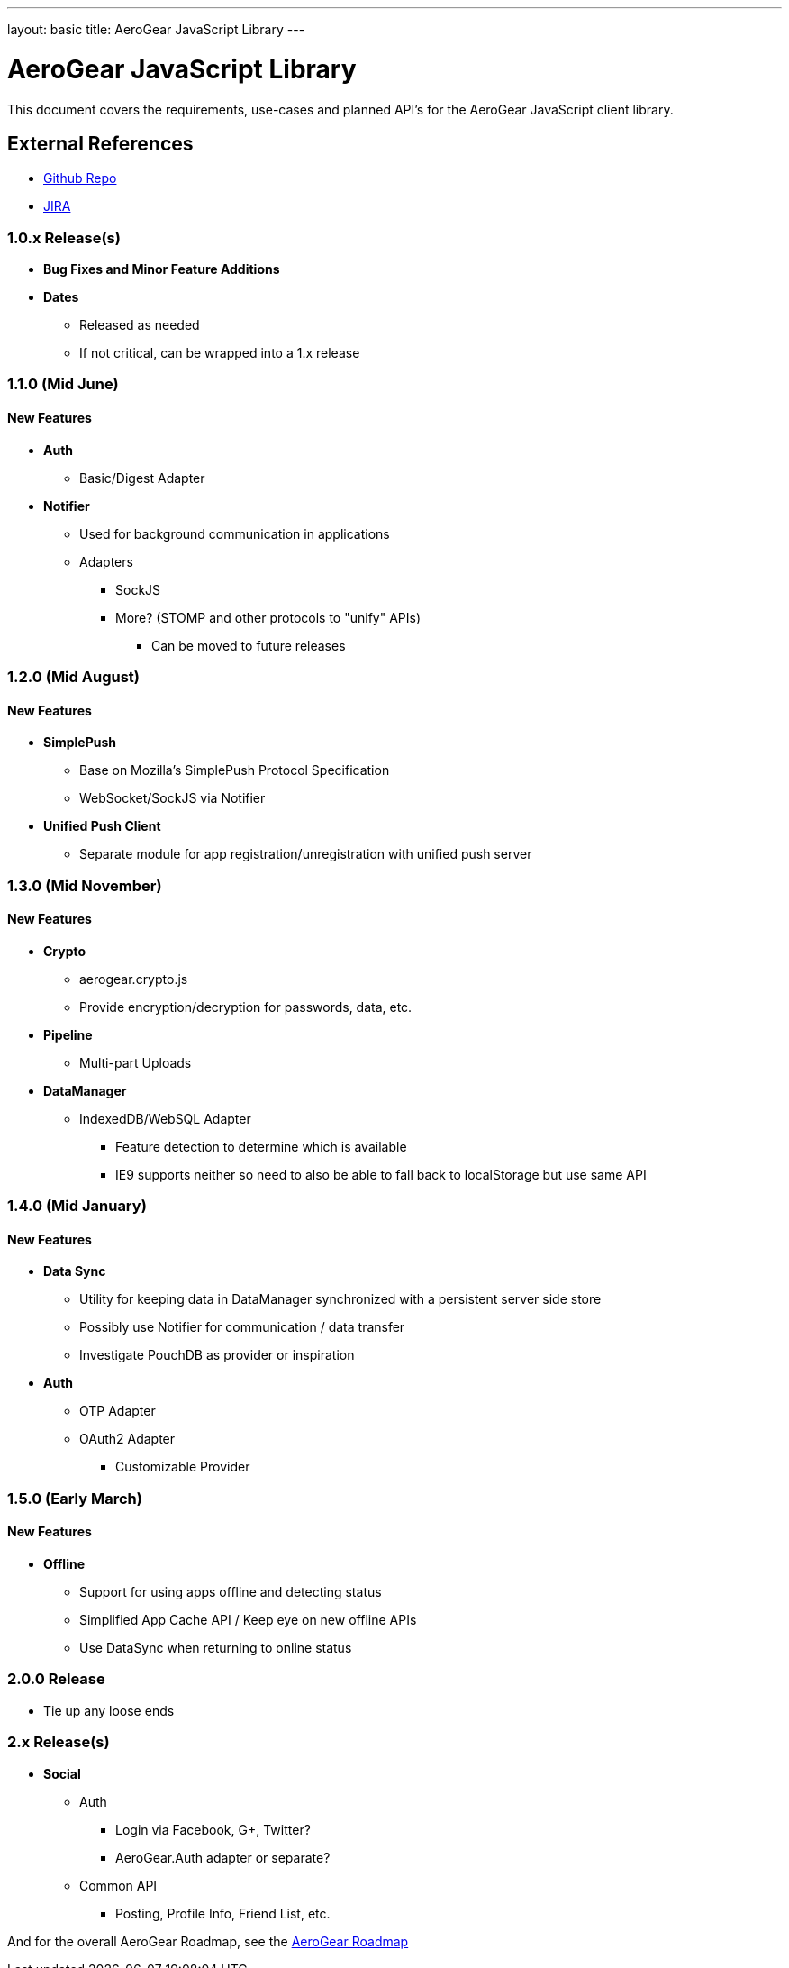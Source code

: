---
layout: basic
title: AeroGear JavaScript Library
---

AeroGear JavaScript Library
===========================
:Author: Kris Borchers

This document covers the requirements, use-cases and planned API's for the AeroGear JavaScript client library.

External References
-------------------

* link:https://github.com/aerogear/aerogear-js/[Github Repo]
* link:https://issues.jboss.org/browse/AGJS/[JIRA]

1.0.x Release(s)
~~~~~~~~~~~~~~~~
* *Bug Fixes and Minor Feature Additions*
* *Dates*
** Released as needed
** If not critical, can be wrapped into a 1.x release

1.1.0 (Mid June)
~~~~~~~~~~~~~~~~
New Features
^^^^^^^^^^^^
* *Auth*
** Basic/Digest Adapter
* *Notifier*
** Used for background communication in applications
** Adapters
*** SockJS
*** More? (STOMP and other protocols to "unify" APIs)
**** Can be moved to future releases

1.2.0 (Mid August)
~~~~~~~~~~~~~~~~~~
New Features
^^^^^^^^^^^^
* *SimplePush*
** Base on Mozilla's SimplePush Protocol Specification
** WebSocket/SockJS via Notifier
* *Unified Push Client*
** Separate module for app registration/unregistration with unified push server

1.3.0 (Mid November)
~~~~~~~~~~~~~~~~~~~
New Features
^^^^^^^^^^^^
* *Crypto*
** aerogear.crypto.js
** Provide encryption/decryption for passwords, data, etc.
* *Pipeline*
** Multi-part Uploads
* *DataManager*
** IndexedDB/WebSQL Adapter
*** Feature detection to determine which is available
*** IE9 supports neither so need to also be able to fall back to localStorage but use same API

1.4.0 (Mid January)
~~~~~~~~~~~~~~~~~~~
New Features
^^^^^^^^^^^^
* *Data Sync*
** Utility for keeping data in DataManager synchronized with a persistent server side store
** Possibly use Notifier for communication / data transfer
** Investigate PouchDB as provider or inspiration
* *Auth*
** OTP Adapter
** OAuth2 Adapter
*** Customizable Provider

1.5.0 (Early March)
~~~~~~~~~~~~~~~~~~~
New Features
^^^^^^^^^^^^
* *Offline*
** Support for using apps offline and detecting status
** Simplified App Cache API / Keep eye on new offline APIs
** Use DataSync when returning to online status


2.0.0 Release
~~~~~~~~~~~~~
* Tie up any loose ends

2.x Release(s)
~~~~~~~~~~~~~~
* *Social*
** Auth
*** Login via Facebook, G+, Twitter?
*** AeroGear.Auth adapter or separate?
** Common API
*** Posting, Profile Info, Friend List, etc.

And for the overall AeroGear Roadmap, see the link:../AeroGearRoadmap1.0.0[AeroGear Roadmap]
